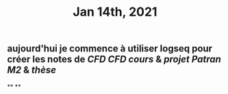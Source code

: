 #+TITLE: Jan 14th, 2021

** aujourd'hui je commence à utiliser logseq pour créer les notes de [[CFD]] [[CFD cours]] & [[projet Patran M2]] & [[thèse]]
**
**
